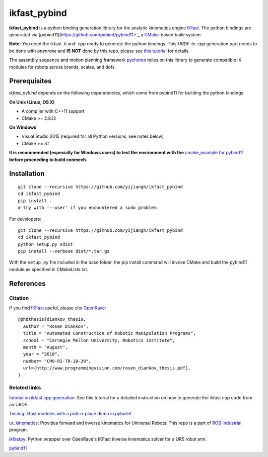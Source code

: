 ==============
ikfast_pybind
==============

.. start-badges

.. image:: https://travis-ci.com/yijiangh/ikfast_pybind.svg?branch=master
    :target: https://travis-ci.com/yijiangh/ikfast_pybind
    :alt: Travis CI

.. image:: https://img.shields.io/github/license/yijiangh/conmech
    :target: ./LICENSE
    :alt: License MIT

.. .. image:: https://img.shields.io/badge/python-2.5+|3.x-blue
    :target: https://pypi.org/project/ikfast_pybind/
    :alt: PyPI - Python Version

.. image:: https://img.shields.io/badge/pypi-v0.0.1-orange
    :target: https://pypi.org/project/pyconmech/
    :alt: PyPI - Latest Release


**ikfast_pybind** is a python binding generation library for the analytic kinematics engine `IKfast <http://openrave.org/docs/1.8.2/openravepy/ikfast/>`__. The python bindings are generated via [pybind11](https://github.com/pybind/pybind11>`_ a `CMake <https://cmake.org/>`_-based build system.

**Note:** You need the ikfast `.h` and `.cpp` ready to generate the python bindings. This *URDF-to-cpp* generation part needs to be done with `openrave` and **IS NOT** done by this repo, 
please see `this tutorial <https://github.com/yijiangh/Choreo/blob/7c98fd29120e5ce75d2b8ed17bc49488ad983cb6/framefab_robot/abb/framefab_irb6600/framefab_irb6600_support/doc/ikfast_tutorial.rst>`_ for details.

The assembly sequence and motion planning framework `pychoreo <https://github.com/yijiangh/pychoreo>`_ 
relies on this library to generate compatible IK modules for robots across brands, scales, and dofs.

Prerequisites
-------------

*ikfast_pybind* depends on the following dependencies, which come from pybind11 for building the python bindings.

**On Unix (Linux, OS X)**

* A compiler with C++11 support
* CMake >= 2.8.12

**On Windows**

* Visual Studio 2015 (required for all Python versions, see notes below)
* CMake >= 3.1

**It is recommended (especially for Windows users) to test the environment with the**
`cmake_example for pybind11 <https://github.com/pybind/cmake_example>`_ **before proceeding to build conmech.**

Installation
------------

::

  git clone --recursive https://github.com/yijiangh/ikfast_pybind
  cd ikfast_pybind
  pip install .
  # try with '--user' if you encountered a sudo problem

For developers:

::

  git clone --recursive https://github.com/yijiangh/ikfast_pybind
  cd ikfast_pybind
  python setup.py sdist
  pip install --verbose dist/*.tar.gz

With the ``setup.py`` file included in the base folder, the pip install command will invoke CMake and build the pybind11 module as specified in CMakeLists.txt.

References
----------

Citation
^^^^^^^^

If you find `IKFast <http://openrave.org/docs/0.8.2/openravepy/ikfast/>`__ useful, 
please cite `OpenRave <http://openrave.org/>`_:

::

  @phdthesis{diankov_thesis,
    author = "Rosen Diankov",
    title = "Automated Construction of Robotic Manipulation Programs",
    school = "Carnegie Mellon University, Robotics Institute",
    month = "August",
    year = "2010",
    number= "CMU-RI-TR-10-29",
    url={http://www.programmingvision.com/rosen_diankov_thesis.pdf},
  }

Related links
^^^^^^^^^^^^^

`tutorial on ikfast cpp generation <https://github.com/yijiangh/Choreo/blob/7c98fd29120e5ce75d2b8ed17bc49488ad983cb6/framefab_robot/abb/framefab_irb6600/framefab_irb6600_support/doc/ikfast_tutorial.rst>`_: See this tutorial for a detailed instruction on how to generate the ikfast cpp code from an URDF.

`Testing ikfast modules with a pick-n-place demo in pybullet <https://github.com/yijiangh/conrob_pybullet/tree/master/debug_examples>`_

`ur_kinematics <http://wiki.ros.org/ur_kinematics>`_: 
Provides forward and inverse kinematics for Universal Robots. This repo is a part of `ROS Industrial <http://wiki.ros.org/Industrial>`_ program.

`ikfastpy <https://github.com/andyzeng/ikfastpy>`_: Python wrapper over OpenRave's IKFast inverse kinematics solver for a UR5 robot arm.

`pybind11 <https://github.com/pybind/pybind11>`_
